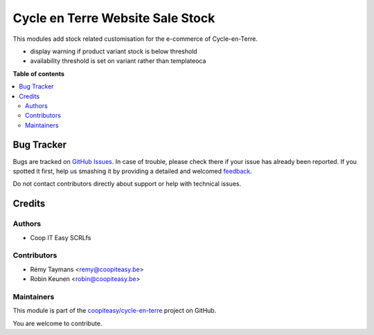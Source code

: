 =================================
Cycle en Terre Website Sale Stock
=================================

.. !!!!!!!!!!!!!!!!!!!!!!!!!!!!!!!!!!!!!!!!!!!!!!!!!!!!
   !! This file is generated by oca-gen-addon-readme !!
   !! changes will be overwritten.                   !!
   !!!!!!!!!!!!!!!!!!!!!!!!!!!!!!!!!!!!!!!!!!!!!!!!!!!!

.. |badge1| image:: https://img.shields.io/badge/maturity-Beta-yellow.png
    :target: https://odoo-community.org/page/development-status
    :alt: Beta
.. |badge2| image:: https://img.shields.io/badge/licence-AGPL--3-blue.png
    :target: http://www.gnu.org/licenses/agpl-3.0-standalone.html
    :alt: License: AGPL-3
.. |badge3| image:: https://img.shields.io/badge/github-coopiteasy%2Fcycle--en--terre-lightgray.png?logo=github
    :target: https://github.com/coopiteasy/cycle-en-terre/tree/11.0/cet_website_sale_stock
    :alt: coopiteasy/cycle-en-terre

|badge1| |badge2| |badge3| 

This modules add stock related customisation for the e-commerce of
Cycle-en-Terre.

* display warning if product variant stock is below threshold
* availability threshold is set on variant rather than templateoca

**Table of contents**

.. contents::
   :local:

Bug Tracker
===========

Bugs are tracked on `GitHub Issues <https://github.com/coopiteasy/cycle-en-terre/issues>`_.
In case of trouble, please check there if your issue has already been reported.
If you spotted it first, help us smashing it by providing a detailed and welcomed
`feedback <https://github.com/coopiteasy/cycle-en-terre/issues/new?body=module:%20cet_website_sale_stock%0Aversion:%2011.0%0A%0A**Steps%20to%20reproduce**%0A-%20...%0A%0A**Current%20behavior**%0A%0A**Expected%20behavior**>`_.

Do not contact contributors directly about support or help with technical issues.

Credits
=======

Authors
~~~~~~~

* Coop IT Easy SCRLfs

Contributors
~~~~~~~~~~~~

* Rémy Taymans <remy@coopiteasy.be>
* Robin Keunen <robin@coopiteasy.be>


Maintainers
~~~~~~~~~~~

This module is part of the `coopiteasy/cycle-en-terre <https://github.com/coopiteasy/cycle-en-terre/tree/11.0/cet_website_sale_stock>`_ project on GitHub.

You are welcome to contribute.
